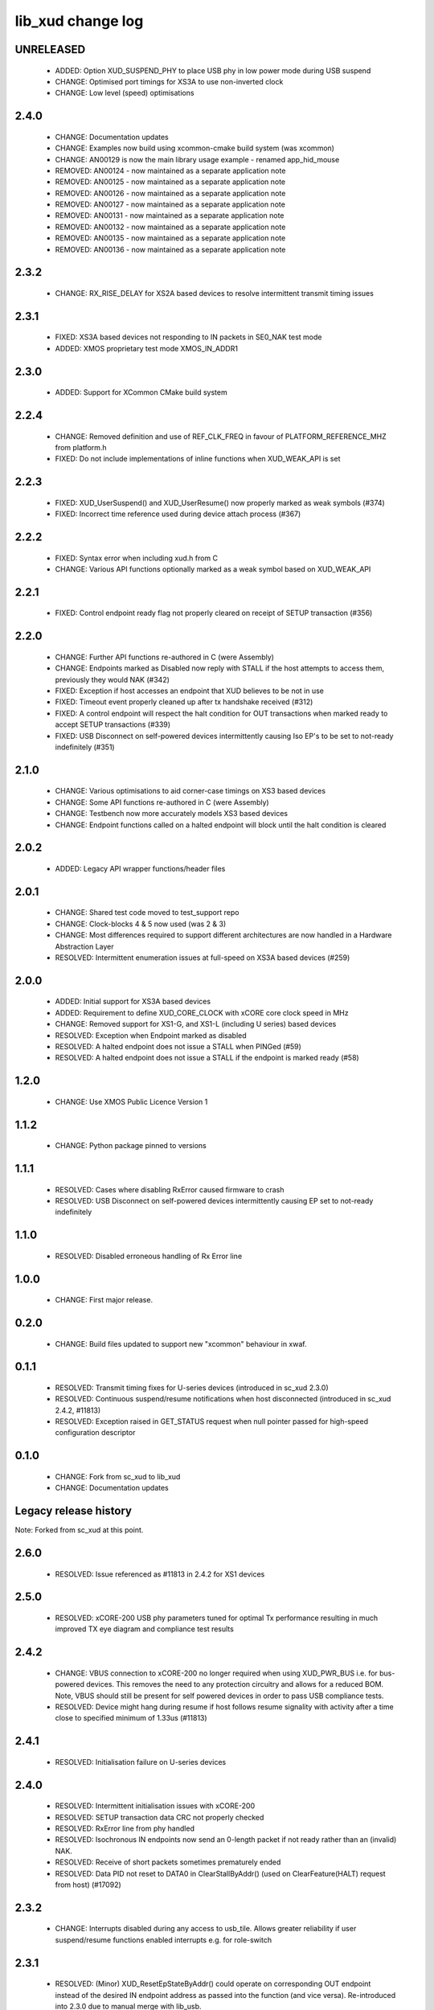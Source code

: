 lib_xud change log
==================

UNRELEASED
----------

  * ADDED:    Option XUD_SUSPEND_PHY to place USB phy in low power mode during
    USB suspend
  * CHANGE:   Optimised port timings for XS3A to use non-inverted clock
  * CHANGE:   Low level (speed) optimisations  

2.4.0
-----

  * CHANGE:   Documentation updates
  * CHANGE:   Examples now build using xcommon-cmake build system (was xcommon)
  * CHANGE:   AN00129 is now the main library usage example - renamed
    app_hid_mouse
  * REMOVED:  AN00124 - now maintained as a separate application note
  * REMOVED:  AN00125 - now maintained as a separate application note
  * REMOVED:  AN00126 - now maintained as a separate application note
  * REMOVED:  AN00127 - now maintained as a separate application note
  * REMOVED:  AN00131 - now maintained as a separate application note
  * REMOVED:  AN00132 - now maintained as a separate application note
  * REMOVED:  AN00135 - now maintained as a separate application note
  * REMOVED:  AN00136 - now maintained as a separate application note

2.3.2
-----

  * CHANGE:   RX_RISE_DELAY for XS2A based devices to resolve intermittent
    transmit timing issues

2.3.1
-----

  * FIXED:     XS3A based devices not responding to IN packets in SE0_NAK test
    mode
  * ADDED:     XMOS proprietary test mode XMOS_IN_ADDR1

2.3.0
-----

  * ADDED:     Support for XCommon CMake build system

2.2.4
-----

  * CHANGE:    Removed definition and use of REF_CLK_FREQ in favour of
    PLATFORM_REFERENCE_MHZ from platform.h
  * FIXED:     Do not include implementations of inline functions when
    XUD_WEAK_API is set

2.2.3
-----

  * FIXED:     XUD_UserSuspend() and XUD_UserResume() now properly marked as
    weak symbols (#374)
  * FIXED:     Incorrect time reference used during device attach process (#367)

2.2.2
-----

  * FIXED:     Syntax error when including xud.h from C
  * CHANGE:    Various API functions optionally marked as a weak symbol based on
    XUD_WEAK_API

2.2.1
-----

  * FIXED:     Control endpoint ready flag not properly cleared on receipt of
    SETUP transaction (#356)

2.2.0
-----

  * CHANGE:    Further API functions re-authored in C (were Assembly)
  * CHANGE:    Endpoints marked as Disabled now reply with STALL if the host
    attempts to access them, previously they would NAK (#342)
  * FIXED:     Exception if host accesses an endpoint that XUD believes to be
    not in use
  * FIXED:     Timeout event properly cleaned up after tx handshake received
    (#312)
  * FIXED:     A control endpoint will respect the halt condition for OUT
    transactions when marked ready to accept SETUP transactions (#339)
  * FIXED:     USB Disconnect on self-powered devices intermittently causing Iso
    EP's to be set to not-ready indefinitely (#351)

2.1.0
-----

  * CHANGE:    Various optimisations to aid corner-case timings on XS3 based
    devices
  * CHANGE:    Some API functions re-authored in C (were Assembly)
  * CHANGE:    Testbench now more accurately models XS3 based devices
  * CHANGE:    Endpoint functions called on a halted endpoint will block until
    the halt condition is cleared

2.0.2
-----

  * ADDED:      Legacy API wrapper functions/header files

2.0.1
-----

  * CHANGE:     Shared test code moved to test_support repo
  * CHANGE:     Clock-blocks 4 & 5 now used (was 2 & 3)
  * CHANGE:     Most differences required to support different architectures are
    now handled in a Hardware Abstraction Layer
  * RESOLVED:   Intermittent enumeration issues at full-speed on XS3A based
    devices (#259)

2.0.0
-----

  * ADDED:      Initial support for XS3A based devices
  * ADDED:      Requirement to define XUD_CORE_CLOCK with xCORE core clock speed
    in MHz
  * CHANGE:     Removed support for XS1-G, and XS1-L (including U series) based
    devices
  * RESOLVED:   Exception when Endpoint marked as disabled
  * RESOLVED:   A halted endpoint does not issue a STALL when PINGed (#59)
  * RESOLVED:   A halted endpoint does not issue a STALL if the endpoint is
    marked ready (#58)

1.2.0
-----

  * CHANGE:     Use XMOS Public Licence Version 1

1.1.2
-----

  * CHANGE:     Python package pinned to versions

1.1.1
-----

  * RESOLVED:   Cases where disabling RxError caused firmware to crash
  * RESOLVED:   USB Disconnect on self-powered devices intermittently causing EP
    set to not-ready indefinitely

1.1.0
-----

  * RESOLVED:   Disabled erroneous handling of Rx Error line

1.0.0
-----

  * CHANGE:     First major release.

0.2.0
-----

  * CHANGE:     Build files updated to support new "xcommon" behaviour in xwaf.

0.1.1
-----

  * RESOLVED:   Transmit timing fixes for U-series devices (introduced in sc_xud
    2.3.0)
  * RESOLVED:   Continuous suspend/resume notifications when host disconnected
    (introduced in sc_xud 2.4.2, #11813)
  * RESOLVED:   Exception raised in GET_STATUS request when null pointer passed
    for high-speed configuration descriptor

0.1.0
-----

  * CHANGE:     Fork from sc_xud to lib_xud
  * CHANGE:     Documentation updates


Legacy release history
----------------------

Note: Forked from sc_xud at this point.


2.6.0
-----
    * RESOLVED:   Issue referenced as #11813 in 2.4.2 for XS1 devices

2.5.0
-----
    * RESOLVED:   xCORE-200 USB phy parameters tuned for optimal Tx performance resulting
      in much improved TX eye diagram and compliance test results

2.4.2
-----
    * CHANGE:     VBUS connection to xCORE-200 no longer required when using XUD_PWR_BUS i.e.
      for bus-powered devices. This removes the need to any protection circuitry and
      allows for a reduced BOM.
      Note, VBUS should still be present for self powered devices in order to pass USB
      compliance tests.
    * RESOLVED:   Device might hang during resume if host follows resume signality with activity
      after a time close to specified minimum of 1.33us (#11813)

2.4.1
-----
    * RESOLVED:   Initialisation failure on U-series devices

2.4.0
-----
    * RESOLVED:   Intermittent initialisation issues with xCORE-200
    * RESOLVED:   SETUP transaction data CRC not properly checked
    * RESOLVED:   RxError line from phy handled
    * RESOLVED:   Isochronous IN endpoints now send an 0-length packet if not ready rather than
      an (invalid) NAK.
    * RESOLVED:   Receive of short packets sometimes prematurely ended
    * RESOLVED:   Data PID not reset to DATA0 in ClearStallByAddr() (used on ClearFeature(HALT)
      request from host) (#17092)

2.3.2
-----
    * CHANGE:     Interrupts disabled during any access to usb_tile. Allows greater reliability
      if user suspend/resume functions enabled interrupts e.g. for role-switch

2.3.1
-----
    * RESOLVED:   (Minor) XUD_ResetEpStateByAddr() could operate on corresponding OUT endpoint
      instead of the desired IN endpoint address as passed into the function (and
      vice versa). Re-introduced into 2.3.0 due to manual merge with lib_usb.

2.3.0
-----
    * ADDED:      Support for XCORE-200 (libxud_x200.a)
    * CHANGE:     Compatibility fixes for XMOS toolset version 14 (dual-issue support etc)

2.2.4
-----
    * RESOLVED:   (Minor) Potential for lock-up when waiting for USB clock on startup. This is is
      avoided by enabling port buffering on the USB clock port. Affects L/G series only.

2.2.3
------
    * RESOLVED:   (Minor) XUD_ResetEpStateByAddr() could operate on corresponding OUT endpoint
      instead of the desired IN endpoint address as passed into the function (and
      vice versa)

2.2.2
-----
    * CHANGE:     Header file comment clarification only

  * Changes to dependencies:

    - sc_usb: 1.0.3rc0 -> 1.0.4alpha0

      + ADDED:      Structs for Audio Class 2.0 Mixer and Extension Units

2.2.1
-----
    * RESOLVED:   Slight optimisations (long jumps replaced with short) to aid inter-packet gaps.

2.2.0
-----
    * CHANGE:     Timer usage optimisation - usage reduced by one.
    * CHANGE:     OTG Flags register explicitly cleared at start up - useful if previously running
      in host mode after a soft-reboot.

2.1.1
-----
    * ADDED:      Warning emitted when number of cores is greater than 6

2.1.0
-----
    * CHANGE:     XUD no longer takes a additional chanend parameter for enabling USB test-modes.
      Test-modes are now enabled via a XUD_SetTestMode() function using a chanend
      relating to Endpoint 0. This change was made to reduce chanend usage only.

2.0.1
-----
    * RESOLVED:   (Minor) Error when building module_xud in xTimeComposer due to invalid project
      files.

2.0.0
-----
    * CHANGE:     All XUD functions now return XUD_Result_t. Functions that previously returned
      a buffer length (e.g. XUD_GetBuffer) now require a length param (passed by
      reference.
    * CHANGE:     Endpoint ready flags are now reset on bus-reset (if XUD_STATUS_ENABLE used). This
      means an endpoint can avoid sending/receiving stale data after a bus-reset.
    * CHANGE:     Reset notifications are now longer hand-shaken back to XUD_Manager in
      XUD_ResetEndpoint. This reduces the possibility of an Endpoint breaking timing
      of USB handshake signalling through bad code. XUD functions now check reseting flag
      to avoid race condition.
    * CHANGE:     XUD_SetReady_In now implemented using XUD_SetReady_InPtr (previously was duplicated
      code.
    * CHANGE:     XUD_ResetEndpoint now in XC. Previously was an ASM wrapper.
    * CHANGE:     Modifications to xud.h including the use of macros from xccompat.h such that it
      can be included from .c files.
    * CHANGE:     XUD_BusSpeed type renamed to XUD_BusSpeed_t in line with naming conventions
    * CHANGE:     XUD_SetData_Select now takes a reference to XUD_Result_t instead an int
    * CHANGE:     XUD_GetData_Select now takes an additional XUD_Result_t parameter by reference
    * CHANGE:     XUD_GetData_Select now returns XUD_RES_ERR instead of a 0 length on packet error
      (e.g. PID sequence error).
    * CHANGE:     XUD_SetDevAddr now returns XUD_Result_t

  * Changes to dependencies:

    - sc_usb: 1.0.2beta1 -> 1.0.3rc0

      + CHANGE:     Various descriptor structures added, particularly for Audio Class
      + CHANGE:     Added ComposeSetupBuffer() for creating a buffer from a USB_Setup_Packet_t
      + CHANGE:     Various function prototypes now using macros from xccompat.h such that then can be

1.0.3
-----
    * RESOLVED:   (Minor) ULPI data-lines driven hard low and XMOS pull-up on STP line disabled
      before taking the USB phy out of reset. Previously the phy could clock in
      erroneous data before the XMOS ULPI interface was initialised causing potential
      connection issues on initial startup. This affects L/G series libraries only.
    * RESOLVED:   (Minor) Fixes to improve memory usage such as adding missing resource usage
      symbols/elimination blocks to assembly file and inlining support functions where
      appropriate.
    * RESOLVED:   (Minor) Moved to using supplied tools support for communicating with the USB tile
      rather than custom implementation (affects U-series lib only).

  * Changes to dependencies:

    - sc_usb: 1.0.1beta1 -> 1.0.2beta1

      + ADDED:   USB_BMREQ_D2H_VENDOR_DEV and USB_BMREQ_D2H_VENDOR_DEV defines for vendor device requests

1.0.2
-----
    * ADDED:      Re-instated support for G devices (xud_g library)

1.0.1
-----
    * CHANGE:     Power signalling state machines simplified in order to reduce memory usage
    * RESOLVED:   (Minor) Reduced delay before transmitting k-chirp for high-speed mode, this
      improves high-speed handshake reliability on some hosts
    * RESOLVED:   (Major) Resolved a compatibility issue with Intel USB 3.0 xHCI host
      controllers relating to tight inter-packet timing resulting in packet loss

1.0.0
-----
    * Initial stand-alone release


